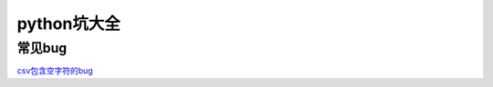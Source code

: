 python坑大全
========
常见bug
--------

`csv包含空字符的bug <https://blog.csdn.net/xiangcheng001/article/details/86644204>`_